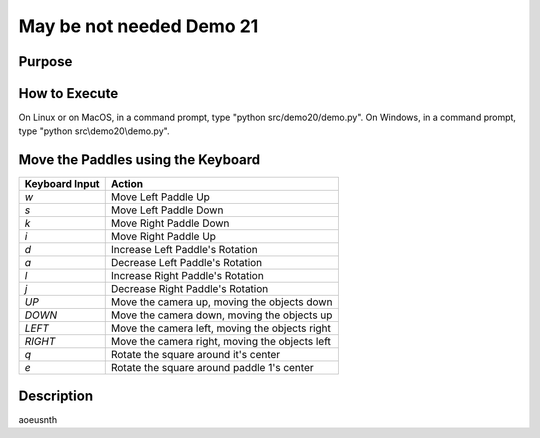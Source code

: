 ..
   Copyright (c) 2018-2021 William Emerison Six

   Permission is hereby granted, free of charge, to any person obtaining a copy
   of this software and associated documentation files (the "Software"), to deal
   in the Software without restriction, including without limitation the rights
   to use, copy, modify, merge, publish, distribute, sublicense, and/or sell
   copies of the Software, and to permit persons to whom the Software is
   furnished to do so, subject to the following conditions:

   The above copyright notice and this permission notice shall be included in all
   copies or substantial portions of the Software.

   THE SOFTWARE IS PROVIDED "AS IS", WITHOUT WARRANTY OF ANY KIND, EXPRESS OR
   IMPLIED, INCLUDING BUT NOT LIMITED TO THE WARRANTIES OF MERCHANTABILITY,
   FITNESS FOR A PARTICULAR PURPOSE AND NONINFRINGEMENT. IN NO EVENT SHALL THE
   AUTHORS OR COPYRIGHT HOLDERS BE LIABLE FOR ANY CLAIM, DAMAGES OR OTHER
   LIABILITY, WHETHER IN AN ACTION OF CONTRACT, TORT OR OTHERWISE, ARISING FROM,
   OUT OF OR IN CONNECTION WITH THE SOFTWARE OR THE USE OR OTHER DEALINGS IN THE
   SOFTWARE.

May be not needed Demo 21
=========================

Purpose
^^^^^^^





How to Execute
^^^^^^^^^^^^^^

On Linux or on MacOS, in a command prompt, type "python src/demo20/demo.py".
On Windows, in a command prompt, type "python src\\demo20\\demo.py".


Move the Paddles using the Keyboard
^^^^^^^^^^^^^^^^^^^^^^^^^^^^^^^^^^^

==============  ==============================================
Keyboard Input  Action
==============  ==============================================
*w*             Move Left Paddle Up
*s*             Move Left Paddle Down
*k*             Move Right Paddle Down
*i*             Move Right Paddle Up

*d*             Increase Left Paddle's Rotation
*a*             Decrease Left Paddle's Rotation
*l*             Increase Right Paddle's Rotation
*j*             Decrease Right Paddle's Rotation

*UP*            Move the camera up, moving the objects down
*DOWN*          Move the camera down, moving the objects up
*LEFT*          Move the camera left, moving the objects right
*RIGHT*         Move the camera right, moving the objects left

*q*             Rotate the square around it's center
*e*             Rotate the square around paddle 1's center
==============  ==============================================

Description
^^^^^^^^^^^

aoeusnth
